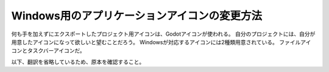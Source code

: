.. _doc_changing_application_icon_for_windows_jp:


Windows用のアプリケーションアイコンの変更方法
=============================================

何も手を加えずにエクスポートしたプロジェクト用アイコンは、Godotアイコンが使われる。
自分のプロジェクトには、自分が用意したアイコンになって欲しいと望むことだろう。
Windowsが対応するアイコンには2種類用意されている。
ファイルアイコンとタスクバーアイコンだ。

以下、翻訳を省略しているため、原本を確認すること。










.. 英語の原文：Windows用のアプリケーションアイコンの変更方法
    Changing application icon for Windows
    =====================================

    By default, the exported project's icon will be the Godot icon.
    You will most likely want to change that for your project. There are two types
    of icons that can be changed on Windows: the file icon and the taskbar icon.

.. 以下未着手
    Changing the taskbar icon
    -------------------------

    The taskbar icon is the icon that shows up on the taskbar when your project
    is running.

    .. image:: img/icon_taskbar_icon.png

    To change the taskbar icon, go to
    **Project → Project Settings → Application → Config → Icon**.
    Click on the folder icon and select your desired icon.

    .. note:: This is also the icon that gets displayed in the Godot project list.

    .. image:: img/icon_project_settings.png

    Changing the file icon
    ----------------------

    The file icon is the icon of the executable that you click on to start
    the project.

    .. image:: img/icon_file_icon.png

    Before selecting it in the export options, you will need to install
    an extra tool called **rcedit**.
    You can download it `here <https://github.com/electron/rcedit/releases>`_.

    After downloading, you need to tell Godot the path to the rcedit executable
    on your computer.
    Go to **Editor → Editor Settings → Export → Windows**.
    Click on the folder icon for the **rcedit** entry.
    Navigate to and select the rcedit executable.

    .. note:: Linux and macOS users will also need to install
              `WINE <https://www.winehq.org/>`_ to use rcedit.

    .. image:: img/icon_rcedit.png

    You should now have everything in place to change the file icon.
    To do that, you will need to specify the icon when exporting.
    Go to **Project → Export**. Assuming you have already created
    a Windows Desktop preset, select your icon in ICO format in
    the **Application → Icon** field.

    .. note:: You can use software such as GIMP to export an ICO image.
              For more information, please refer to
              `this tutorial <http://skyboygames.com/easily-create-a-windows-app-icon-with-gimp/>`_.

    .. image:: img/icon_export_settings.png

    Testing the result
    ------------------

    You can now export the project. If it worked correctly, you should see this:

    .. image:: img/icon_result.png

    ICO file requirements
    ---------------------

    Regardless of which program you use to create your
    `ICO file <https://en.wikipedia.org/wiki/ICO_(file_format)>`_, there are
    some requirements to ensure the icon (and your executable) works on Windows.

    This is a bit tricky, as can be seen in the following Stack Overflow threads:
    `one <https://stackoverflow.com/q/3236115/>`_,
    `two <https://stackoverflow.com/q/40749785/>`_.

    Your ICO file should at least contain icons in the following resolutions:
    16×16, 48×48 and 256×256.

    If you want to fully support high-DPI screens, this is the full list of
    supported icon sizes on Windows 10:
    16, 20, 24, 28, 30, 31, 32, 40, 42, 47, 48, 56, 60, 63, 84
    and one larger than 255 pixels (such as 256, 512 or 1024).

    It is also possible to convert a PNG image to an hiDPI-friendly ICO file
    using this `ImageMagick <https://www.imagemagick.org/>`_ command:

    .. code-block:: none

        magick convert icon.png -define icon:auto-resize=256,128,64,48,32,16 icon.ico



.. vim:set ts=4 sw=4 tw=0 fenc=utf-8:
